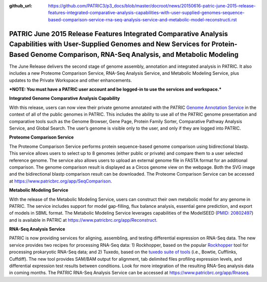 :github_url: https://github.com/PATRIC3/p3_docs/blob/master/docroot/news/20150616-patric-june-2015-release-features-integrated-comparative-analysis-capabilities-with-user-supplied-genomes-sequence-based-comparison-service-rna-seq-analysis-service-and-metabolic-model-reconstructi.rst

========================================================================================================================================================================================================
PATRIC June 2015 Release Features Integrated Comparative Analysis Capabilities with User-Supplied Genomes and New Services for Protein-Based Genome Comparison, RNA-Seq Analysis, and Metabolic Modeling
========================================================================================================================================================================================================

.. feed-entry::
   :date: 2015-06-16

The June Release delivers the second stage of genome assembly,
annotation and integrated analysis in PATRIC. It also includes a new
Proteome Comparison Service, RNA-Seq Analysis Service, and Metabolic
Modeling Service, plus updates to the Private Workspace and other
enhancements.

***NOTE: You must have a PATRIC user account and be logged-in to use the
services and workspace.***

**Integrated Genome Comparative Analysis Capability**

With this release, users can now view their private genome annotated
with the PATRIC `Genome Annotation
Service <https://www.patricbrc.org/app/Annotation>`__ in the context of
all of the public genomes in PATRIC. This includes the ability to use
all of the PATRIC genome presentation and comparative tools such as the
Genome Browser, Gene Page, Protein Family Sorter, Comparative Pathway
Analysis Service, and Global Search. The user’s genome is visible only
to the user, and only if they are logged into PATRIC.

**Proteome Comparison Service**

The Proteome Comparison Service performs protein sequence-based genome
comparison using bidirectional blastp. This service allows users to
select up to 8 genomes (either public or private) and compare them to a
user selected reference genome. The service also allows users to upload
an external genome file in FASTA format for an additional comparison.
The genome comparison result is displayed as a Circos genome view on the
webpage. Both the SVG image and the bidirectional blastp comparison
result can be downloaded. The Proteome Comparison Service can be
accessed at https://www.patricbrc.org/app/SeqComparison.

**Metabolic Modeling Service**

With the release of the Metabolic Modeling Service, users can construct
their own metabolic model for any genome in PATRIC. The service includes
support for model gap-filling, flux balance analysis, essential gene
prediction, and export of models in SBML format. The Metabolic Modeling
Service leverages capabilities of the ModelSEED (`PMID:
20802497 <http://www.ncbi.nlm.nih.gov/pubmed/20802497>`__) and is
available in PATRIC at https://www.patricbrc.org/app/Reconstruct.

**RNA-Seq Analysis Service**

PATRIC is now providing services for aligning, assembling, and testing
differential expression on RNA-Seq data. The new service provides two
recipes for processing RNA-Seq data: 1) Rockhopper, based on the popular
`Rockhopper <http://www.genomebiology.com/2015/16/1/1/abstract>`__ tool
for processing prokaryotic RNA-Seq data; and 2) Tuxedo, based on the
`tuxedo suite of
tools <http://www.nature.com/nprot/journal/v7/n3/full/nprot.2012.016.html>`__
(i.e., Bowtie, Cufflinks, Cuffdiff). The new tool provides SAM/BAM
output for alignment, tab delimited files profiling expression levels,
and differential expression test results between conditions. Look for
more integration of the resulting RNA-Seq analysis data in coming
months. The PATRIC RNA-Seq Analysis Service can be accessed at
https://www.patricbrc.org/app/Rnaseq.
